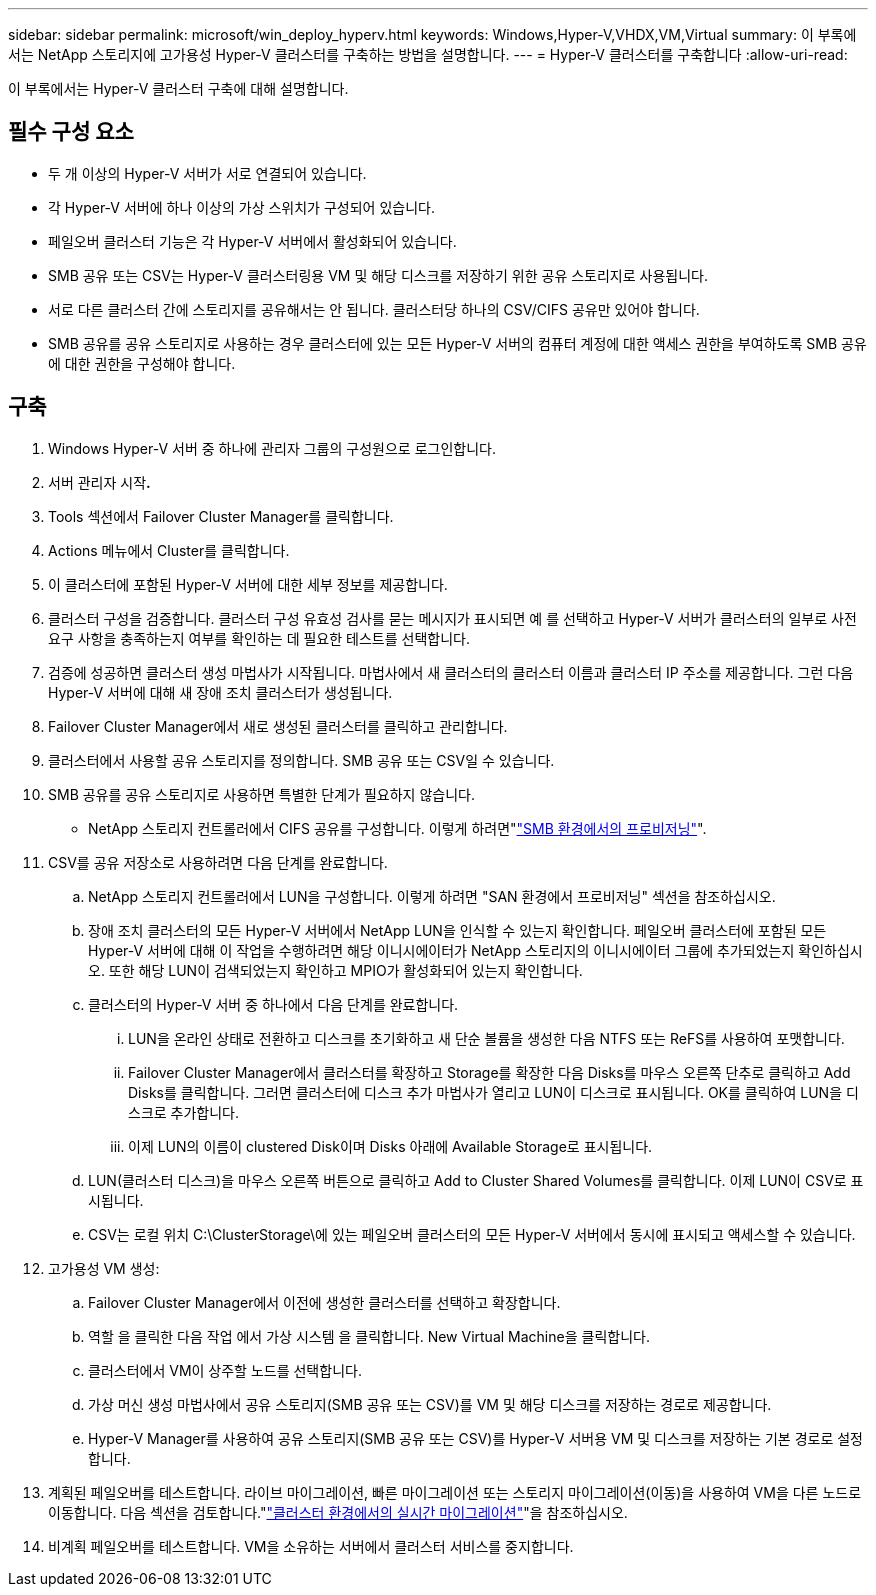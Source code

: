 ---
sidebar: sidebar 
permalink: microsoft/win_deploy_hyperv.html 
keywords: Windows,Hyper-V,VHDX,VM,Virtual 
summary: 이 부록에서는 NetApp 스토리지에 고가용성 Hyper-V 클러스터를 구축하는 방법을 설명합니다. 
---
= Hyper-V 클러스터를 구축합니다
:allow-uri-read: 


[role="lead"]
이 부록에서는 Hyper-V 클러스터 구축에 대해 설명합니다.



== 필수 구성 요소

* 두 개 이상의 Hyper-V 서버가 서로 연결되어 있습니다.
* 각 Hyper-V 서버에 하나 이상의 가상 스위치가 구성되어 있습니다.
* 페일오버 클러스터 기능은 각 Hyper-V 서버에서 활성화되어 있습니다.
* SMB 공유 또는 CSV는 Hyper-V 클러스터링용 VM 및 해당 디스크를 저장하기 위한 공유 스토리지로 사용됩니다.
* 서로 다른 클러스터 간에 스토리지를 공유해서는 안 됩니다. 클러스터당 하나의 CSV/CIFS 공유만 있어야 합니다.
* SMB 공유를 공유 스토리지로 사용하는 경우 클러스터에 있는 모든 Hyper-V 서버의 컴퓨터 계정에 대한 액세스 권한을 부여하도록 SMB 공유에 대한 권한을 구성해야 합니다.




== 구축

. Windows Hyper-V 서버 중 하나에 관리자 그룹의 구성원으로 로그인합니다.
. 서버 관리자 시작**.**
. Tools 섹션에서 Failover Cluster Manager를 클릭합니다.
. Actions 메뉴에서 Cluster를 클릭합니다.
. 이 클러스터에 포함된 Hyper-V 서버에 대한 세부 정보를 제공합니다.
. 클러스터 구성을 검증합니다. 클러스터 구성 유효성 검사를 묻는 메시지가 표시되면 예 를 선택하고 Hyper-V 서버가 클러스터의 일부로 사전 요구 사항을 충족하는지 여부를 확인하는 데 필요한 테스트를 선택합니다.
. 검증에 성공하면 클러스터 생성 마법사가 시작됩니다. 마법사에서 새 클러스터의 클러스터 이름과 클러스터 IP 주소를 제공합니다. 그런 다음 Hyper-V 서버에 대해 새 장애 조치 클러스터가 생성됩니다.
. Failover Cluster Manager에서 새로 생성된 클러스터를 클릭하고 관리합니다.
. 클러스터에서 사용할 공유 스토리지를 정의합니다. SMB 공유 또는 CSV일 수 있습니다.
. SMB 공유를 공유 스토리지로 사용하면 특별한 단계가 필요하지 않습니다.
+
** NetApp 스토리지 컨트롤러에서 CIFS 공유를 구성합니다. 이렇게 하려면"link:win_smb.html["SMB 환경에서의 프로비저닝"]".


. CSV를 공유 저장소로 사용하려면 다음 단계를 완료합니다.
+
.. NetApp 스토리지 컨트롤러에서 LUN을 구성합니다. 이렇게 하려면 "SAN 환경에서 프로비저닝" 섹션을 참조하십시오.
.. 장애 조치 클러스터의 모든 Hyper-V 서버에서 NetApp LUN을 인식할 수 있는지 확인합니다. 페일오버 클러스터에 포함된 모든 Hyper-V 서버에 대해 이 작업을 수행하려면 해당 이니시에이터가 NetApp 스토리지의 이니시에이터 그룹에 추가되었는지 확인하십시오. 또한 해당 LUN이 검색되었는지 확인하고 MPIO가 활성화되어 있는지 확인합니다.
.. 클러스터의 Hyper-V 서버 중 하나에서 다음 단계를 완료합니다.
+
... LUN을 온라인 상태로 전환하고 디스크를 초기화하고 새 단순 볼륨을 생성한 다음 NTFS 또는 ReFS를 사용하여 포맷합니다.
... Failover Cluster Manager에서 클러스터를 확장하고 Storage를 확장한 다음 Disks를 마우스 오른쪽 단추로 클릭하고 Add Disks를 클릭합니다. 그러면 클러스터에 디스크 추가 마법사가 열리고 LUN이 디스크로 표시됩니다. OK를 클릭하여 LUN을 디스크로 추가합니다.
... 이제 LUN의 이름이 clustered Disk이며 Disks 아래에 Available Storage로 표시됩니다.


.. LUN(클러스터 디스크)을 마우스 오른쪽 버튼으로 클릭하고 Add to Cluster Shared Volumes를 클릭합니다. 이제 LUN이 CSV로 표시됩니다.
.. CSV는 로컬 위치 C:\ClusterStorage\에 있는 페일오버 클러스터의 모든 Hyper-V 서버에서 동시에 표시되고 액세스할 수 있습니다.


. 고가용성 VM 생성:
+
.. Failover Cluster Manager에서 이전에 생성한 클러스터를 선택하고 확장합니다.
.. 역할 을 클릭한 다음 작업 에서 가상 시스템 을 클릭합니다. New Virtual Machine을 클릭합니다.
.. 클러스터에서 VM이 상주할 노드를 선택합니다.
.. 가상 머신 생성 마법사에서 공유 스토리지(SMB 공유 또는 CSV)를 VM 및 해당 디스크를 저장하는 경로로 제공합니다.
.. Hyper-V Manager를 사용하여 공유 스토리지(SMB 공유 또는 CSV)를 Hyper-V 서버용 VM 및 디스크를 저장하는 기본 경로로 설정합니다.


. 계획된 페일오버를 테스트합니다. 라이브 마이그레이션, 빠른 마이그레이션 또는 스토리지 마이그레이션(이동)을 사용하여 VM을 다른 노드로 이동합니다. 다음 섹션을 검토합니다."link:\win_deploy_hyperv_lmce.html["클러스터 환경에서의 실시간 마이그레이션"]"을 참조하십시오.
. 비계획 페일오버를 테스트합니다. VM을 소유하는 서버에서 클러스터 서비스를 중지합니다.

